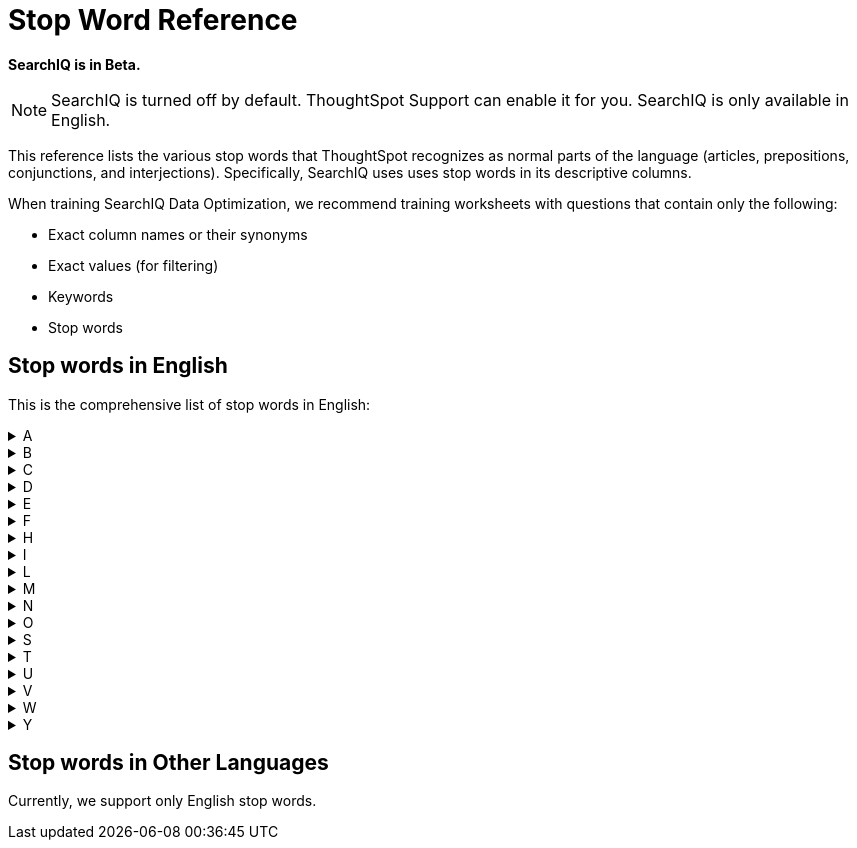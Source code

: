 = Stop Word Reference
:last_updated: 11/19/2019
:permalink: /:collection/:path.html
:sidebar: mydoc_sidebar
:summary: ThoughtSpot recognizes a defined list of 'helper' words; we call them stop words.

*SearchIQ is in Beta.*

NOTE: SearchIQ is turned off by default.
ThoughtSpot Support can enable it for you.
SearchIQ is only available in English.

This reference lists the various stop words that ThoughtSpot recognizes as normal parts of the language (articles, prepositions, conjunctions, and interjections).
Specifically, SearchIQ uses uses stop words in its descriptive columns.

When training SearchIQ Data Optimization, we recommend training worksheets with questions that contain only the following:

* Exact column names or their synonyms
* Exact values (for filtering)
* Keywords
* Stop words

== Stop words in English

This is the comprehensive list of stop words in English:
++++
<details><summary>A</summary> a about again against am an any are arent as at</details><details><summary>B</summary> be because been being both but</details><details><summary>C</summary> cant cannot could couldnt</details><details><summary>D</summary> did didnt do does doesnt doing dont down during</details><details><summary>E</summary> each</details><details><summary>F</summary> few for from further</details><details><summary>H</summary> had hadnt has hasnt have havent having he her here hers herself him himself his how</details><details><summary>I</summary> i if in into is isnt it its itself</details><details><summary>L</summary> let</details><details><summary>M</summary> me mustnt my myself</details><details><summary>N</summary> nor</details><details><summary>O</summary> of off on once only or other ought our ours ourselves out over</details><details><summary>S</summary> same she should shouldnt so some such</details><details><summary>T</summary> than that the their theirs them themselves then there these they this those through to too</details><details><summary>U</summary> under until up</details><details><summary>V</summary> very</details><details><summary>W</summary> was wasnt we were werent what which while whom why wont would wouldnt</details><details><summary>Y</summary> you your yours yourself yourselves</details>
++++
== Stop words in Other Languages

Currently, we support only English stop words.
